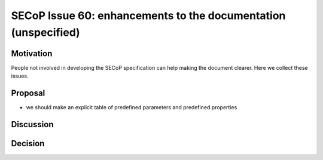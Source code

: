 SECoP Issue 60: enhancements to the documentation (unspecified)
===============================================================

Motivation
----------

People not involved in developing the SECoP specification can help making the document clearer.
Here we collect these issues.

Proposal
--------
* we should make an explicit table of predefined parameters and predefined properties 


Discussion
----------



Decision
--------

